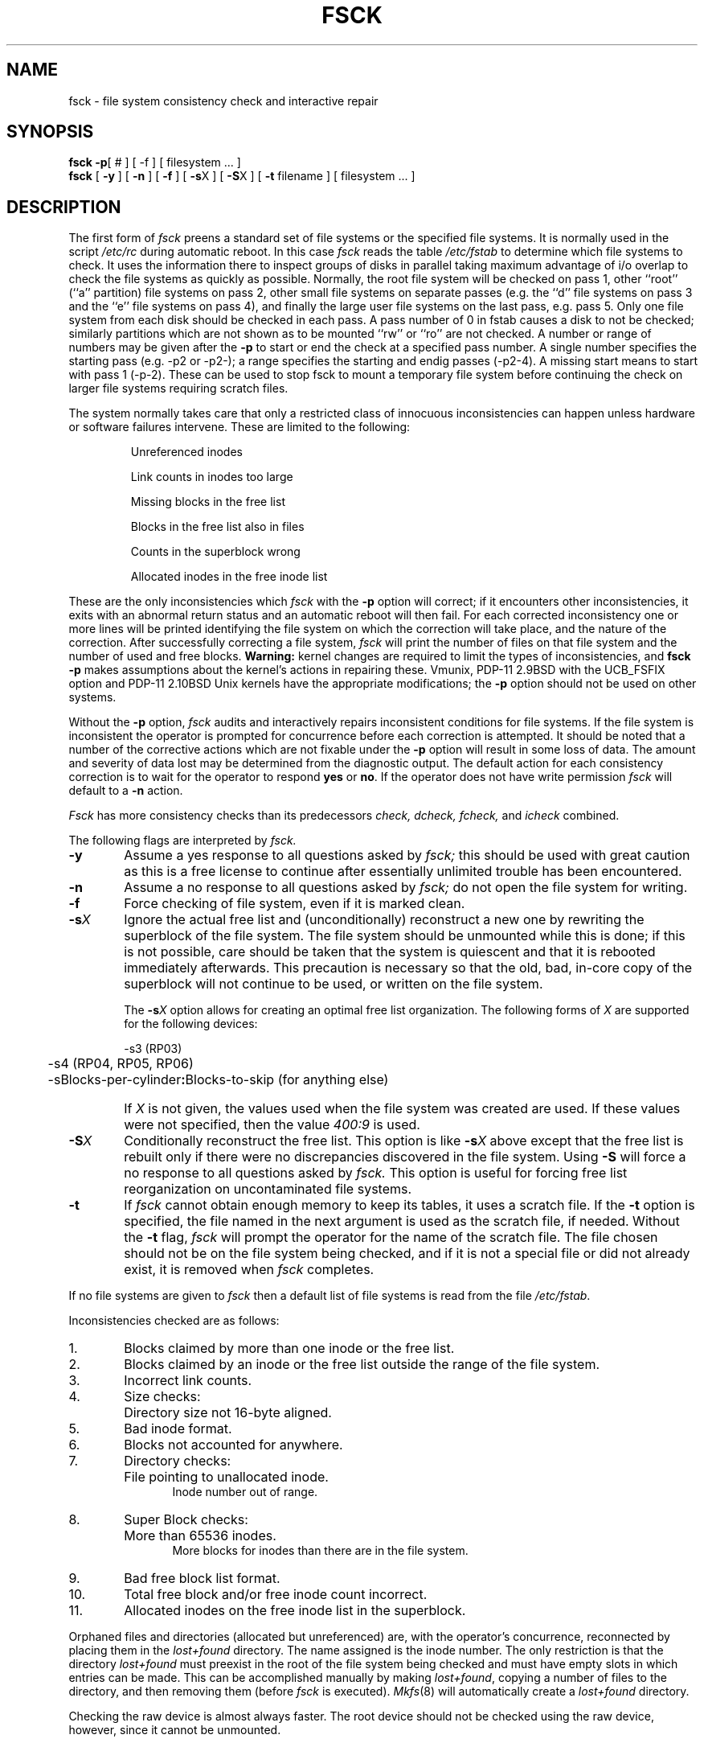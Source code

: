 .de us
\\$1\l'|0\(ul'
..
.TH FSCK 8
.UC
.SH NAME
fsck \- file system consistency check and interactive repair
.SH SYNOPSIS
.B fsck
.BR \-p "[ # ] [ -f ]"
[
filesystem ...
]
.br
.B fsck
[
.B \-y
] [
.B \-n
] [
.B \-f
] [
.BR \-s X
] [
.BR \-S X
] [
.B \-t
filename
] [
filesystem ...
]
.SH DESCRIPTION
The first form of
.I fsck
preens a standard set of file systems or the specified file systems.
It is normally used in the script
.I /etc/rc
during automatic reboot.
In this case
.I fsck
reads the table
.I /etc/fstab
to determine which file systems to check.
It uses the information there to inspect groups of disks in parallel taking
maximum advantage of i/o overlap to check the file systems
as quickly as possible.
Normally, the root file system will be checked on pass 1, other
``root'' (``a'' partition) file systems on pass 2, other
small file systems on separate passes (e.g. the ``d'' file systems
on pass 3 and the ``e'' file systems on pass 4), and finally
the large user file systems on the last pass, e.g. pass 5.
Only one file system from each disk should be checked in each pass.
A pass number of 0 in fstab causes a disk to not be checked; similarly
partitions which are not shown as to be mounted ``rw'' or ``ro''
are not checked.
A number or range of numbers may be given after the
.B \-p
to start or end the check at a specified pass number.
A single number specifies the starting pass (e.g. \-p2 or \-p2\-);
a range specifies the starting and endig passes (\-p2\-4).
A missing start means to start with pass 1 (\-p\-2).
These can be used to stop fsck to mount a temporary file system
before continuing the check on larger file systems requiring scratch files.
.PP
The system normally takes care that only a restricted class of innocuous
inconsistencies can happen unless hardware or software failures intervene.
These are limited to the following:
.IP
Unreferenced inodes
.ns
.IP
Link counts in inodes too large
.ns
.IP
Missing blocks in the free list
.ns
.IP
Blocks in the free list also in files
.ns
.IP
Counts in the superblock wrong
.ns
.IP
Allocated inodes in the free inode list
.PP
These are the only inconsistencies which
.I fsck
with the
.B \-p
option will correct; if it encounters other inconsistencies, it exits
with an abnormal return status and an automatic reboot will then fail.
For each corrected inconsistency one or more lines will be printed
identifying the file system on which the correction will take place,
and the nature of the correction.  After successfully correcting a file
system,
.I fsck
will print the number of files on that file system and the number of
used and free blocks.
.B Warning:
kernel changes are required to limit the types of inconsistencies,
and
.B "fsck \-p"
makes assumptions about the kernel's actions in repairing these.
Vmunix, PDP-11 2.9BSD with the UCB_FSFIX option
and PDP-11 2.10BSD Unix kernels have the
appropriate modifications;
the
.B \-p
option should not be used on other systems.
.PP
Without the
.B \-p
option,
.I fsck
audits and interactively repairs inconsistent conditions for file systems. 
If the file system is inconsistent the operator is prompted for concurrence
before each correction is attempted.
It should be noted that a number of the corrective actions which are not
fixable under the
.B \-p
option will result in some loss
of data.
The amount and severity of data lost may be determined from the diagnostic
output.
The default action for each consistency correction
is to wait for the operator to respond \fByes\fP or \fBno\fP.
If the operator does not have write permission 
.I fsck
will default to a 
.BR "\-n " action.
.PP
.I Fsck
has more consistency checks than
its predecessors
.IR "check, dcheck, fcheck, " "and" " icheck"
combined.
.PP
The following flags are interpreted by
.I fsck.
.TP 6
.B  \-\^y
Assume a yes response to all questions asked by 
.I fsck;
this should be used with great caution as this is a free license
to continue after essentially unlimited trouble has been encountered.
.TP 6
.B  \-\^n
Assume a no response to all questions asked by 
.I fsck;
do not open the file system for writing.
.TP 6
.B  \-\^f
Force checking of file system, even if it is marked clean.
.TP 6
.BR \-\^s \fIX
Ignore the actual free list and (unconditionally) reconstruct a new
one by rewriting the superblock of the file system.  
The file system should be unmounted while this is done; if this
is not possible, care should be taken that the system is quiescent
and that it is rebooted immediately afterwards.
This precaution is necessary so that the old, bad, in-core copy
of the superblock will not continue to be used, or written on the file system.
.IP
The
.BR \-s \fIX
option allows for creating an optimal free list organization.
The following forms of
.I X
are supported for the following devices:
.sp
.nf
	\-s3 (RP03)
	\-s4 (RP04, RP05, RP06)
	\-sBlocks-per-cylinder\fB:\fPBlocks-to-skip (for anything else)
.fi
.IP "" 6
If 
.I X
is not given,
the values used when the file system was created
are used.
If these values were not specified, then the value
.I 400:9
is used.
.TP 6
.BR \-\^S \fIX
Conditionally reconstruct the free list. This option
is like
.BR \-s \fIX
above except that the free list is rebuilt only
if there were no discrepancies discovered in the
file system. Using
.B \-S
will force a no response to all questions asked
by
.I fsck.
This option is useful for forcing free list reorganization
on uncontaminated file systems.
.TP 6
.B \-\^t
If
.I fsck
cannot obtain enough memory to keep its tables,
it uses a scratch file. If the \f3\-t\fP option is
specified, the file named in the next argument
is used as the scratch file, if needed. Without the
.BR "\-t " flag,
.I fsck
will prompt the operator for the name of the
scratch file. The file chosen should not be on the
file system being checked, and if it is not
a special file or did not already exist, it is
removed when
.I fsck
completes.
.PP
If no file systems are given to 
.I fsck
then a default list of file systems is read from
the file
.IR /etc/fstab .
.PP
.ne 10
Inconsistencies checked are as follows:
.TP 6
1.
Blocks claimed by more than one inode or the free list.
.br
.br
.ns
.TP 6
2.
Blocks claimed by an inode or the free list outside the range of the file system.
.br
.br
.ns
.TP 6
3.
Incorrect link counts.
.br
.br
.ns
.TP 6
4.
Size checks:
.br
.ns
.IP "" 12
Directory size not 16-byte aligned.
.br
.br
.ns
.TP 6
5.
Bad inode format.
.br
.br
.ns
.TP 6
6.
Blocks not accounted for anywhere.
.br
.br
.ns
.TP 6
7.
Directory checks:
.br
.br
.ns
.IP "" 12
File pointing to unallocated inode.
.br
Inode number out of range.
.br
.br
.ns
.TP 6
8.
Super Block checks:
.br
.br
.ns
.IP "" 12
More than 65536 inodes.
.br
More blocks for inodes than there are in the file system.
.br
.br
.ns
.TP 6
9.
Bad free block list format.
.br
.br
.ns
.TP 6
10.
Total free block and/or free inode count incorrect.
.br
.ns
.TP 6
11.
Allocated inodes on the free inode list in the superblock.
.PP
Orphaned files and directories (allocated but unreferenced) are,
with the operator's concurrence, reconnected by
placing them in the 
.I lost+found
directory.
The name assigned is the inode number. The only restriction
is that the directory 
.I lost+found
must preexist
in the root of the file system being checked and
must have empty slots in which entries can be made.
This can be accomplished manually by making 
.IR lost+found ,
copying a number of files to the directory, and then removing them
(before
.I
fsck
is executed).
.IR Mkfs (8)
will automatically create a
.I lost+found
directory.
.PP
Checking the raw device is almost always faster.
The root device should not be checked using the raw device,
however, since it cannot be unmounted.
.SH FILES
.ta 2i
/etc/fstab	default list of file systems to check
.SH DIAGNOSTICS
The diagnostics produced by 
.I fsck
are intended to be self-explanatory.
The exit codes with the
.B \-p
option are 0 (no problems that weren't fixed), 4 (root file system was
modified), 8 (problems that couldn't be fixed) and 12
.RI ( fsck
was interrupted).
.SH "SEE ALSO"
filsys(5), fstab(5), crash(8), mkfs(8), mklost+found(8), reboot(8)
.br
T. J. Kowalski,
.I "FSCK \- The UNIX File System Check Program"
.SH BUGS
Inode numbers for
.BR . ""
and
.BR .. ""
in each directory should be checked for validity.
